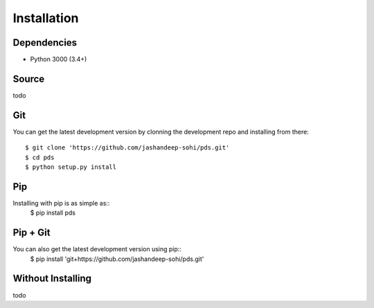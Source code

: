 Installation
============

Dependencies
------------
* Python 3000 (3.4+)
 
Source
------
todo

Git
---
You can get the latest development version by clonning the development repo and
installing from there::
 $ git clone 'https://github.com/jashandeep-sohi/pds.git'
 $ cd pds
 $ python setup.py install

Pip
--- 
Installing with pip is as simple as::
 $ pip install pds

Pip + Git
---------
You can also get the latest development version using pip::
 $ pip install 'git+https://github.com/jashandeep-sohi/pds.git'

Without Installing
------
todo

.. vim: tabstop=1 expandtab
